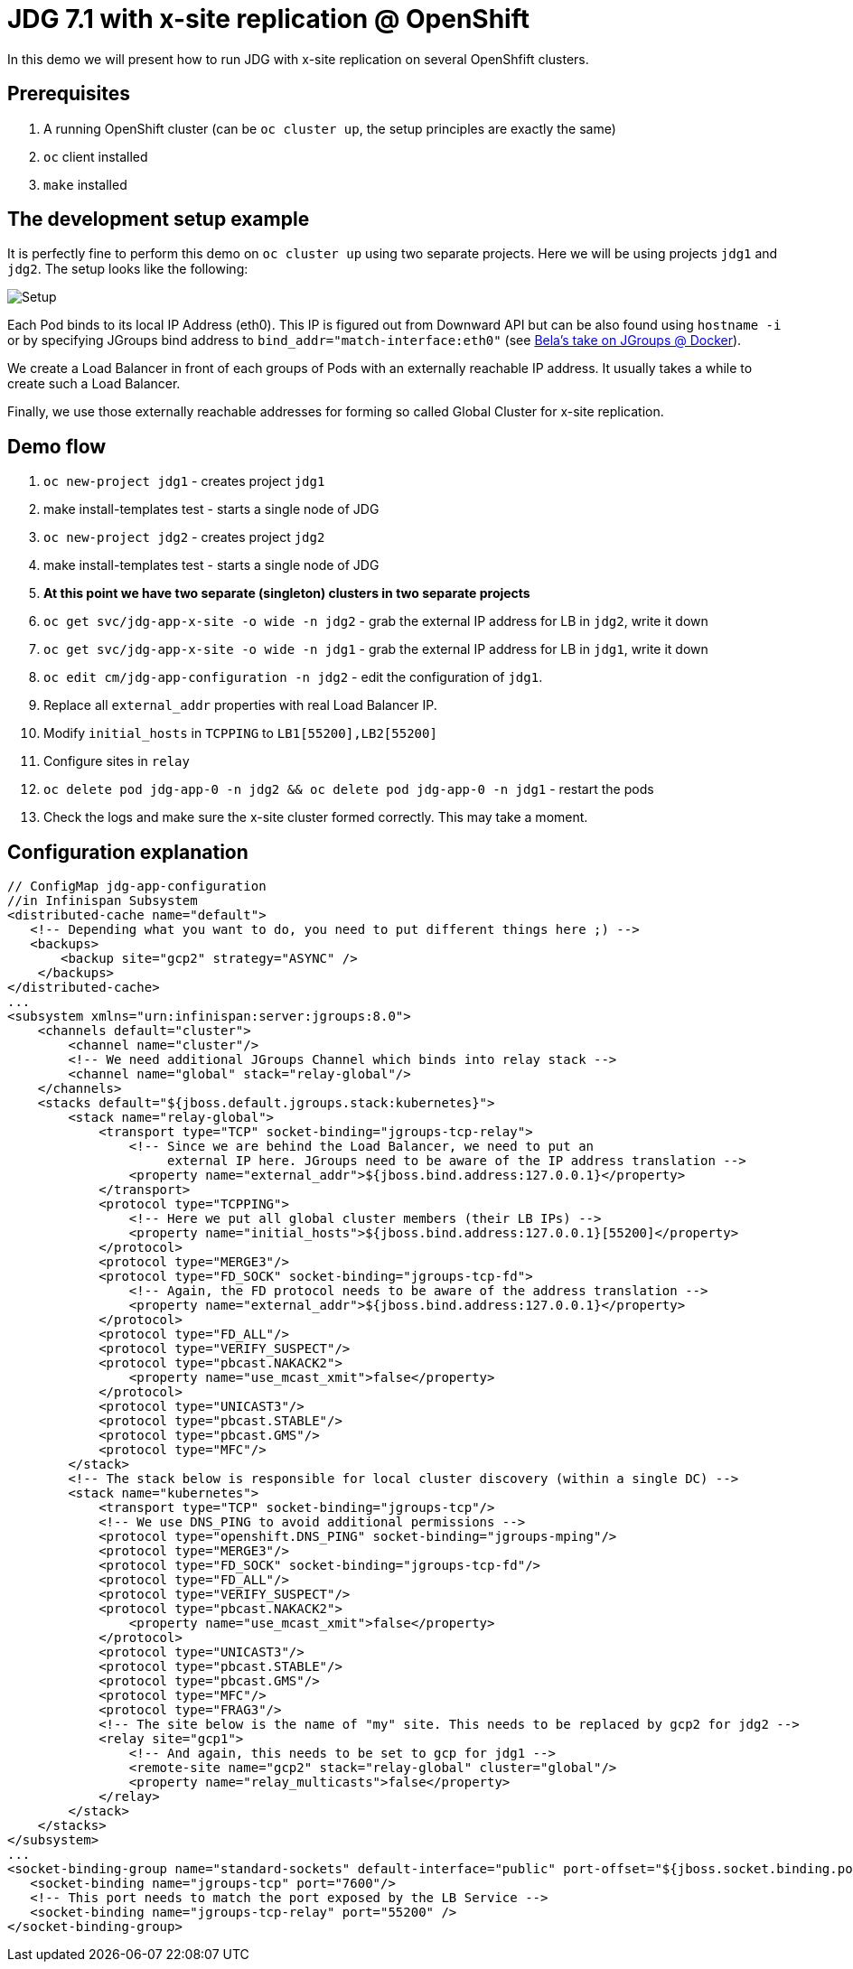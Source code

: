 = JDG 7.1 with x-site replication @ OpenShift

In this demo we will present how to run JDG with x-site replication on several OpenShfift clusters.

== Prerequisites

1. A running OpenShift cluster (can be `oc cluster up`, the setup principles are exactly the same)
2. `oc` client installed
3. `make` installed

== The development setup example

It is perfectly fine to perform this demo on `oc cluster up` using two separate projects. Here we will be using projects `jdg1` and `jdg2`. The setup looks like the following:

image::img/setup.jpg[Setup]

Each Pod binds to its local IP Address (eth0). This IP is figured out from Downward API but can be also found using `hostname -i` or by specifying JGroups bind address to `bind_addr="match-interface:eth0"` (see https://github.com/belaban/jgroups-docker[Bela's take on JGroups @ Docker]).

We create a Load Balancer in front of each groups of Pods with an externally reachable IP address. It usually takes a while to create such a Load Balancer.

Finally, we use those externally reachable addresses for forming so called Global Cluster for x-site replication.

== Demo flow

1. `oc new-project jdg1` - creates project `jdg1`
2. make install-templates test - starts a single node of JDG
3. `oc new-project jdg2` - creates project `jdg2`
4. make install-templates test - starts a single node of JDG
5. *At this point we have two separate (singleton) clusters in two separate projects*
6. `oc get svc/jdg-app-x-site -o wide -n jdg2` - grab the external IP address for LB in `jdg2`, write it down
7. `oc get svc/jdg-app-x-site -o wide -n jdg1` - grab the external IP address for LB in `jdg1`, write it down
8. `oc edit cm/jdg-app-configuration -n jdg2` - edit the configuration of `jdg1`.
9. Replace all `external_addr` properties with real Load Balancer IP.
10. Modify `initial_hosts` in `TCPPING` to `LB1[55200],LB2[55200]`
11. Configure sites in `relay`
12. `oc delete pod jdg-app-0 -n jdg2 && oc delete pod jdg-app-0 -n jdg1` - restart the pods
13. Check the logs and make sure the x-site cluster formed correctly. This may take a moment.

== Configuration explanation

[source,xml,linenums]
----
// ConfigMap jdg-app-configuration
//in Infinispan Subsystem
<distributed-cache name="default">
   <!-- Depending what you want to do, you need to put different things here ;) -->
   <backups>
       <backup site="gcp2" strategy="ASYNC" />
    </backups>
</distributed-cache>
...
<subsystem xmlns="urn:infinispan:server:jgroups:8.0">
    <channels default="cluster">
        <channel name="cluster"/>
        <!-- We need additional JGroups Channel which binds into relay stack -->
        <channel name="global" stack="relay-global"/>
    </channels>
    <stacks default="${jboss.default.jgroups.stack:kubernetes}">
        <stack name="relay-global">
            <transport type="TCP" socket-binding="jgroups-tcp-relay">
                <!-- Since we are behind the Load Balancer, we need to put an
                     external IP here. JGroups need to be aware of the IP address translation -->
                <property name="external_addr">${jboss.bind.address:127.0.0.1}</property>
            </transport>
            <protocol type="TCPPING">
                <!-- Here we put all global cluster members (their LB IPs) -->
                <property name="initial_hosts">${jboss.bind.address:127.0.0.1}[55200]</property>
            </protocol>
            <protocol type="MERGE3"/>
            <protocol type="FD_SOCK" socket-binding="jgroups-tcp-fd">
                <!-- Again, the FD protocol needs to be aware of the address translation -->
                <property name="external_addr">${jboss.bind.address:127.0.0.1}</property>
            </protocol>
            <protocol type="FD_ALL"/>
            <protocol type="VERIFY_SUSPECT"/>
            <protocol type="pbcast.NAKACK2">
                <property name="use_mcast_xmit">false</property>
            </protocol>
            <protocol type="UNICAST3"/>
            <protocol type="pbcast.STABLE"/>
            <protocol type="pbcast.GMS"/>
            <protocol type="MFC"/>
        </stack>
        <!-- The stack below is responsible for local cluster discovery (within a single DC) -->
        <stack name="kubernetes">
            <transport type="TCP" socket-binding="jgroups-tcp"/>
            <!-- We use DNS_PING to avoid additional permissions -->
            <protocol type="openshift.DNS_PING" socket-binding="jgroups-mping"/>
            <protocol type="MERGE3"/>
            <protocol type="FD_SOCK" socket-binding="jgroups-tcp-fd"/>
            <protocol type="FD_ALL"/>
            <protocol type="VERIFY_SUSPECT"/>
            <protocol type="pbcast.NAKACK2">
                <property name="use_mcast_xmit">false</property>
            </protocol>
            <protocol type="UNICAST3"/>
            <protocol type="pbcast.STABLE"/>
            <protocol type="pbcast.GMS"/>
            <protocol type="MFC"/>
            <protocol type="FRAG3"/>
            <!-- The site below is the name of "my" site. This needs to be replaced by gcp2 for jdg2 -->
            <relay site="gcp1">
                <!-- And again, this needs to be set to gcp for jdg1 -->
                <remote-site name="gcp2" stack="relay-global" cluster="global"/>
                <property name="relay_multicasts">false</property>
            </relay>
        </stack>
    </stacks>
</subsystem>
...
<socket-binding-group name="standard-sockets" default-interface="public" port-offset="${jboss.socket.binding.port-offset:0}">
   <socket-binding name="jgroups-tcp" port="7600"/>
   <!-- This port needs to match the port exposed by the LB Service -->
   <socket-binding name="jgroups-tcp-relay" port="55200" />
</socket-binding-group>
----